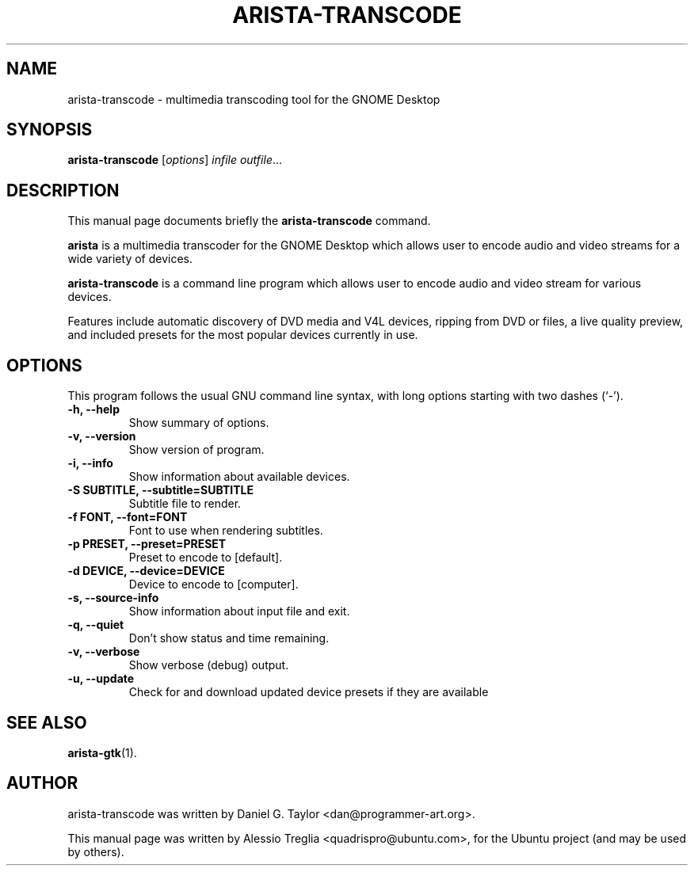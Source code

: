 .\"                                      Hey, EMACS: -*- nroff -*-
.\" First parameter, NAME, should be all caps
.\" Second parameter, SECTION, should be 1-8, maybe w/ subsection
.\" other parameters are allowed: see man(7), man(1)
.TH ARISTA-TRANSCODE 1 "July 16, 2009"
.\" Please adjust this date whenever revising the manpage.
.\"
.\" Some roff macros, for reference:
.\" .nh        disable hyphenation
.\" .hy        enable hyphenation
.\" .ad l      left justify
.\" .ad b      justify to both left and right margins
.\" .nf        disable filling
.\" .fi        enable filling
.\" .br        insert line break
.\" .sp <n>    insert n+1 empty lines
.\" for manpage-specific macros, see man(7)
.SH NAME
arista-transcode \-  multimedia transcoding tool for the GNOME Desktop
.SH SYNOPSIS
.B arista-transcode
.RI [ options ] " infile outfile" ...
.SH DESCRIPTION
This manual page documents briefly the
.B arista-transcode
command.
.PP
.\" TeX users may be more comfortable with the \fB<whatever>\fP and
.\" \fI<whatever>\fP escape sequences to invode bold face and italics,
.\" respectively.
\fBarista\fP is a multimedia transcoder for the GNOME Desktop which allows
user to encode audio and video streams for a wide variety of devices.
.PP
.B arista-transcode
is a command line program which allows user to encode audio and video stream
for various devices.
.PP
Features include automatic discovery of DVD media and V4L devices, ripping
from DVD or files, a live quality preview, and included presets for the
most popular devices currently in use.
.SH OPTIONS
This program follows the usual GNU command line syntax, with long
options starting with two dashes (`-').
.TP
.B \-h, \-\-help
Show summary of options.
.TP
.B \-v, \-\-version
Show version of program.
.TP
.B \-i, \-\-info
Show information about available devices.
.TP
.B \-S SUBTITLE, \-\-subtitle=SUBTITLE
Subtitle file to render.
.TP
.B \-f FONT, \-\-font=FONT
Font to use when rendering subtitles.
.TP
.B \-p PRESET, \-\-preset=PRESET
Preset to encode to [default].
.TP
.B \-d DEVICE, \-\-device=DEVICE
Device to encode to [computer].
.TP
.B \-s, \-\-source-info
Show information about input file and exit.
.TP
.B \-q, \-\-quiet
Don't show status and time remaining.
.TP
.B -v, \-\-verbose
Show verbose (debug) output.
.TP 
.B \-u, \-\-update
Check for and download updated device presets if they are available
.SH SEE ALSO
.BR arista-gtk (1).
.SH AUTHOR
arista-transcode was written by Daniel G. Taylor <dan@programmer-art.org>.
.PP
This manual page was written by Alessio Treglia <quadrispro@ubuntu.com>,
for the Ubuntu project (and may be used by others).
